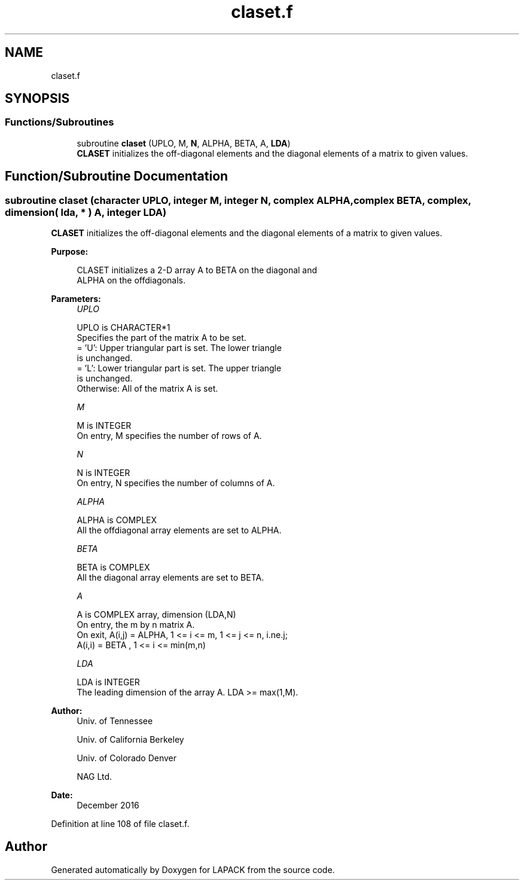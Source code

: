 .TH "claset.f" 3 "Tue Nov 14 2017" "Version 3.8.0" "LAPACK" \" -*- nroff -*-
.ad l
.nh
.SH NAME
claset.f
.SH SYNOPSIS
.br
.PP
.SS "Functions/Subroutines"

.in +1c
.ti -1c
.RI "subroutine \fBclaset\fP (UPLO, M, \fBN\fP, ALPHA, BETA, A, \fBLDA\fP)"
.br
.RI "\fBCLASET\fP initializes the off-diagonal elements and the diagonal elements of a matrix to given values\&. "
.in -1c
.SH "Function/Subroutine Documentation"
.PP 
.SS "subroutine claset (character UPLO, integer M, integer N, complex ALPHA, complex BETA, complex, dimension( lda, * ) A, integer LDA)"

.PP
\fBCLASET\fP initializes the off-diagonal elements and the diagonal elements of a matrix to given values\&.  
.PP
\fBPurpose: \fP
.RS 4

.PP
.nf
 CLASET initializes a 2-D array A to BETA on the diagonal and
 ALPHA on the offdiagonals.
.fi
.PP
 
.RE
.PP
\fBParameters:\fP
.RS 4
\fIUPLO\fP 
.PP
.nf
          UPLO is CHARACTER*1
          Specifies the part of the matrix A to be set.
          = 'U':      Upper triangular part is set. The lower triangle
                      is unchanged.
          = 'L':      Lower triangular part is set. The upper triangle
                      is unchanged.
          Otherwise:  All of the matrix A is set.
.fi
.PP
.br
\fIM\fP 
.PP
.nf
          M is INTEGER
          On entry, M specifies the number of rows of A.
.fi
.PP
.br
\fIN\fP 
.PP
.nf
          N is INTEGER
          On entry, N specifies the number of columns of A.
.fi
.PP
.br
\fIALPHA\fP 
.PP
.nf
          ALPHA is COMPLEX
          All the offdiagonal array elements are set to ALPHA.
.fi
.PP
.br
\fIBETA\fP 
.PP
.nf
          BETA is COMPLEX
          All the diagonal array elements are set to BETA.
.fi
.PP
.br
\fIA\fP 
.PP
.nf
          A is COMPLEX array, dimension (LDA,N)
          On entry, the m by n matrix A.
          On exit, A(i,j) = ALPHA, 1 <= i <= m, 1 <= j <= n, i.ne.j;
                   A(i,i) = BETA , 1 <= i <= min(m,n)
.fi
.PP
.br
\fILDA\fP 
.PP
.nf
          LDA is INTEGER
          The leading dimension of the array A.  LDA >= max(1,M).
.fi
.PP
 
.RE
.PP
\fBAuthor:\fP
.RS 4
Univ\&. of Tennessee 
.PP
Univ\&. of California Berkeley 
.PP
Univ\&. of Colorado Denver 
.PP
NAG Ltd\&. 
.RE
.PP
\fBDate:\fP
.RS 4
December 2016 
.RE
.PP

.PP
Definition at line 108 of file claset\&.f\&.
.SH "Author"
.PP 
Generated automatically by Doxygen for LAPACK from the source code\&.

